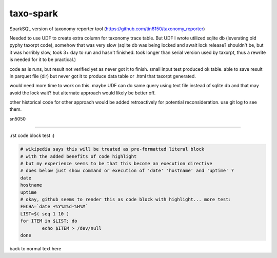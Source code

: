 
taxo-spark
----------

SparkSQL version of 
taxonomy reporter tool (https://github.com/tin6150/taxonomy_reporter)

Needed to use UDF to create extra column for taxonomy trace table.
But UDF I wrote utilized sqlite db (leverating old pyphy taxorpt code),
somehow that was very slow 
(sqlite db was being locked and await lock release?  shouldn't be, but it was horribly slow,
took 3+ day to run and hasn't finished.  took longer than serial version used by taxorpt,
thus a rewrite is needed for it to be practical.)


code as is runs, but result not verified yet as never got it to finish.
small input test produced ok table.  able to save result in parquet file (dir)
but never got it to produce data table or .html that taxorpt generated.

would need more time to work on this.  
maybe UDF can do same query using text file instead of sqlite db and that may avoid the lock wait?
but alternate approach would likely be better off.

other historical code for other approach would be added retroactively for potential reconsideration.
use git log to see them.

sn5050


~~~~

.rst code block test :)


.. code:: bash

        # wikipedia says this will be treated as pre-formatted literal block
        # with the added benefits of code highlight
        # but my experience seems to be that this become an execution directive
        # does below just show command or execution of 'date' 'hostname' and 'uptime' ?
        date 
        hostname
        uptime
        # okay, github seems to render this as code block with highlight... more test:
        FECHA=`date +%Y%m%d-%H%M`
        LIST=$( seq 1 10 )
        for ITEM in $LIST; do
                echo $ITEM > /dev/null 
        done

back to normal text here
